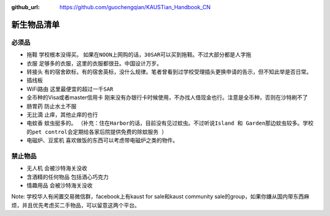 :github_url: https://github.com/guochengqian/KAUSTian_Handbook_CN

.. role:: raw-html(raw)
   :format: html
.. default-role:: raw-html

新生物品清单
============

必须品
-------
* 拖鞋  ``学校根本没得买``。 ``如果在NOON上网购的话，30SAR可以买到拖鞋。不过大部分都是人字拖``
* 衣服 ``足够多的衣服，这里的衣服都很丑。中国设计万岁。``
* 转接头 ``有的宿舍欧标，有的宿舍英标，没什么规律。笔者曾看到过学校受理插头更换申请的告示，但不知此举是否日常。``
* 插线板
* WiFi路由 ``这里最便宜的超过一千SAR``
* 全币种的Visa或者master信用卡 ``刚来没有办银行卡时候使用，不办找人借现金也行。注意是全币种，否则在沙特刷不了``
* 肠胃药 ``防止水土不服``
* 无比滴 ``止痒，其他止痒的也行``
* 电蚊香 ``蚊虫挺多的``。 ``（补充：住在Harbor的话，目前没有见过蚊虫。不过听说Island 和 Garden那边蚊虫较多。学校的pet control会定期给各家后院提供免费的除蚊服务 ）``
* 电磁炉、豆浆机 ``喜欢做饭的东西可以考虑带电磁炉之类的物件。``

禁止物品
---------
* 无人机 ``会被沙特海关没收``
* 含酒精的任何物品 ``包括酒心巧克力``
* 情趣用品 ``会被沙特海关没收``

Note:
学校华人有闲置交易微信群，facebook上有kaust for sale和kaust community sale的group，如果你嫌从国内带东西麻烦，并且优先考虑买二手物品，可以留意这两个平台。

